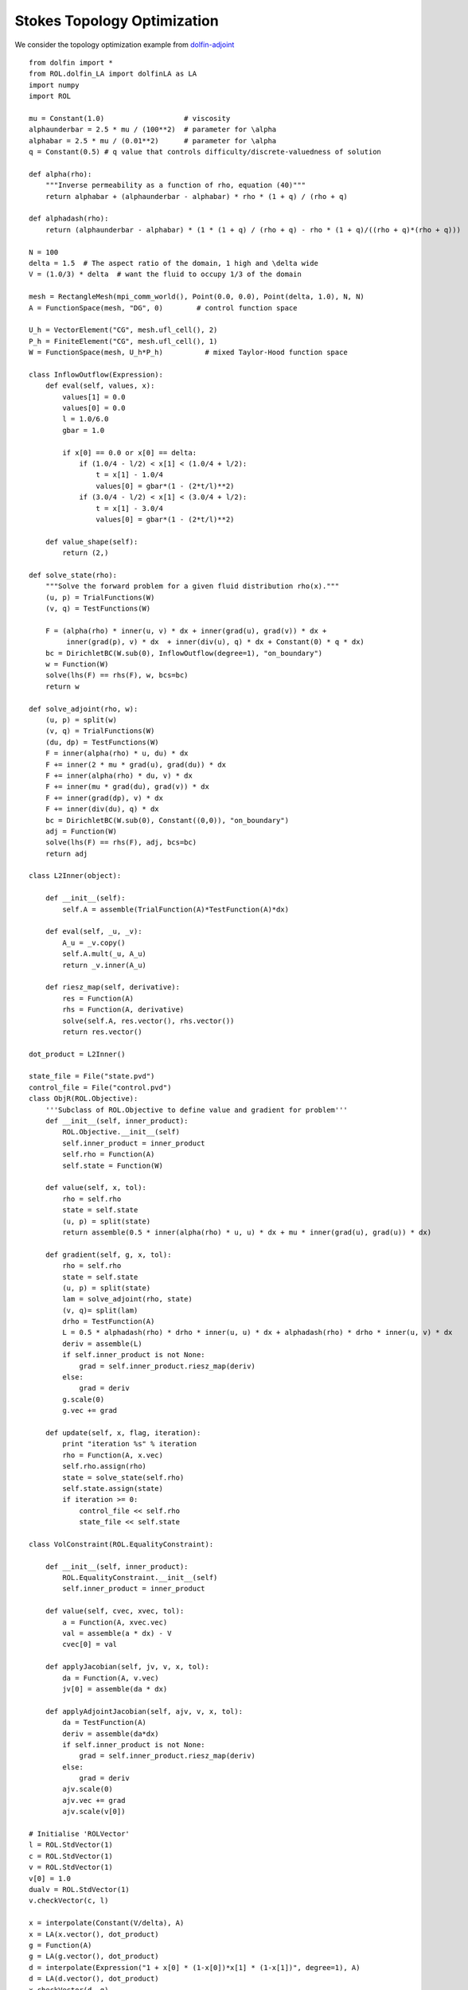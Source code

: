 Stokes Topology Optimization
============================

We consider the topology optimization example from `dolfin-adjoint <http://www.dolfin-adjoint.org/en/latest/documentation/stokes-topology/stokes-topology.html/>`_ ::

    from dolfin import *
    from ROL.dolfin_LA import dolfinLA as LA
    import numpy
    import ROL

    mu = Constant(1.0)                   # viscosity
    alphaunderbar = 2.5 * mu / (100**2)  # parameter for \alpha
    alphabar = 2.5 * mu / (0.01**2)      # parameter for \alpha
    q = Constant(0.5) # q value that controls difficulty/discrete-valuedness of solution

    def alpha(rho):
        """Inverse permeability as a function of rho, equation (40)"""
        return alphabar + (alphaunderbar - alphabar) * rho * (1 + q) / (rho + q)

    def alphadash(rho):
        return (alphaunderbar - alphabar) * (1 * (1 + q) / (rho + q) - rho * (1 + q)/((rho + q)*(rho + q)))

    N = 100
    delta = 1.5  # The aspect ratio of the domain, 1 high and \delta wide
    V = (1.0/3) * delta  # want the fluid to occupy 1/3 of the domain

    mesh = RectangleMesh(mpi_comm_world(), Point(0.0, 0.0), Point(delta, 1.0), N, N)
    A = FunctionSpace(mesh, "DG", 0)        # control function space

    U_h = VectorElement("CG", mesh.ufl_cell(), 2)
    P_h = FiniteElement("CG", mesh.ufl_cell(), 1)
    W = FunctionSpace(mesh, U_h*P_h)          # mixed Taylor-Hood function space

    class InflowOutflow(Expression):
        def eval(self, values, x):
            values[1] = 0.0
            values[0] = 0.0
            l = 1.0/6.0
            gbar = 1.0

            if x[0] == 0.0 or x[0] == delta:
                if (1.0/4 - l/2) < x[1] < (1.0/4 + l/2):
                    t = x[1] - 1.0/4
                    values[0] = gbar*(1 - (2*t/l)**2)
                if (3.0/4 - l/2) < x[1] < (3.0/4 + l/2):
                    t = x[1] - 3.0/4
                    values[0] = gbar*(1 - (2*t/l)**2)

        def value_shape(self):
            return (2,)

    def solve_state(rho):
        """Solve the forward problem for a given fluid distribution rho(x)."""
        (u, p) = TrialFunctions(W)
        (v, q) = TestFunctions(W)

        F = (alpha(rho) * inner(u, v) * dx + inner(grad(u), grad(v)) * dx +
             inner(grad(p), v) * dx  + inner(div(u), q) * dx + Constant(0) * q * dx)
        bc = DirichletBC(W.sub(0), InflowOutflow(degree=1), "on_boundary")
        w = Function(W)
        solve(lhs(F) == rhs(F), w, bcs=bc)
        return w

    def solve_adjoint(rho, w):
        (u, p) = split(w)
        (v, q) = TrialFunctions(W)
        (du, dp) = TestFunctions(W)
        F = inner(alpha(rho) * u, du) * dx
        F += inner(2 * mu * grad(u), grad(du)) * dx
        F += inner(alpha(rho) * du, v) * dx
        F += inner(mu * grad(du), grad(v)) * dx
        F += inner(grad(dp), v) * dx
        F += inner(div(du), q) * dx
        bc = DirichletBC(W.sub(0), Constant((0,0)), "on_boundary")
        adj = Function(W)
        solve(lhs(F) == rhs(F), adj, bcs=bc)
        return adj

    class L2Inner(object):

        def __init__(self):
            self.A = assemble(TrialFunction(A)*TestFunction(A)*dx)

        def eval(self, _u, _v):
            A_u = _v.copy()
            self.A.mult(_u, A_u)
            return _v.inner(A_u)

        def riesz_map(self, derivative):
            res = Function(A)
            rhs = Function(A, derivative)
            solve(self.A, res.vector(), rhs.vector())
            return res.vector()

    dot_product = L2Inner()

    state_file = File("state.pvd")
    control_file = File("control.pvd")
    class ObjR(ROL.Objective):
        '''Subclass of ROL.Objective to define value and gradient for problem'''
        def __init__(self, inner_product):
            ROL.Objective.__init__(self)
            self.inner_product = inner_product
            self.rho = Function(A)
            self.state = Function(W)

        def value(self, x, tol):
            rho = self.rho
            state = self.state
            (u, p) = split(state)
            return assemble(0.5 * inner(alpha(rho) * u, u) * dx + mu * inner(grad(u), grad(u)) * dx)

        def gradient(self, g, x, tol):
            rho = self.rho
            state = self.state
            (u, p) = split(state)
            lam = solve_adjoint(rho, state)
            (v, q)= split(lam)
            drho = TestFunction(A)
            L = 0.5 * alphadash(rho) * drho * inner(u, u) * dx + alphadash(rho) * drho * inner(u, v) * dx
            deriv = assemble(L)
            if self.inner_product is not None:
                grad = self.inner_product.riesz_map(deriv)
            else:
                grad = deriv
            g.scale(0)
            g.vec += grad

        def update(self, x, flag, iteration):
            print "iteration %s" % iteration
            rho = Function(A, x.vec)
            self.rho.assign(rho)
            state = solve_state(self.rho)
            self.state.assign(state)
            if iteration >= 0:
                control_file << self.rho
                state_file << self.state

    class VolConstraint(ROL.EqualityConstraint):

        def __init__(self, inner_product):
            ROL.EqualityConstraint.__init__(self)
            self.inner_product = inner_product

        def value(self, cvec, xvec, tol):
            a = Function(A, xvec.vec)
            val = assemble(a * dx) - V
            cvec[0] = val

        def applyJacobian(self, jv, v, x, tol):
            da = Function(A, v.vec)
            jv[0] = assemble(da * dx)

        def applyAdjointJacobian(self, ajv, v, x, tol):
            da = TestFunction(A)
            deriv = assemble(da*dx)
            if self.inner_product is not None:
                grad = self.inner_product.riesz_map(deriv)
            else:
                grad = deriv
            ajv.scale(0)
            ajv.vec += grad
            ajv.scale(v[0])

    # Initialise 'ROLVector'
    l = ROL.StdVector(1)
    c = ROL.StdVector(1)
    v = ROL.StdVector(1)
    v[0] = 1.0
    dualv = ROL.StdVector(1)
    v.checkVector(c, l)

    x = interpolate(Constant(V/delta), A)
    x = LA(x.vector(), dot_product)
    g = Function(A)
    g = LA(g.vector(), dot_product)
    d = interpolate(Expression("1 + x[0] * (1-x[0])*x[1] * (1-x[1])", degree=1), A)
    d = LA(d.vector(), dot_product)
    x.checkVector(d, g)

    jd = Function(A)
    jd = LA(jd.vector(), dot_product)

    lower = interpolate(Constant(0.0), A)
    lower = LA(lower.vector(), dot_product)
    upper = interpolate(Constant(1.0), A)
    upper = LA(upper.vector(), dot_product)

    # Instantiate Objective class for poisson problem
    obj = ObjR(dot_product)
    # obj.checkGradient(x, d, 4, 2)
    volConstr = VolConstraint(dot_product)
    volConstr.checkApplyJacobian(x, d, jd, 3, 1)
    volConstr.checkAdjointConsistencyJacobian(v, d, x)

    with open('input.xml', 'r') as myfile:
        parametersXML=myfile.read().replace('\n', '')
    set_log_level(30)

    params = ROL.ParameterList(parametersXML)
    bound_constraint = ROL.BoundConstraint(lower, upper, 1.0)

    alg2 = ROL.Algorithm("Augmented Lagrangian", params)
    penaltyParam = 1
    augLag = ROL.AugmentedLagrangian(obj, volConstr, l, penaltyParam, x, c, params)
    alg2.run(x, l, augLag, volConstr, bound_constraint)
